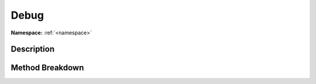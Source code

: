 .. _namespacedebug:

Debug
======

**Namespace:** :ref:`<namespace>`

Description
------------



Method Breakdown
-----------------

